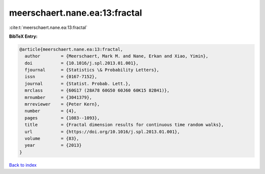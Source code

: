 meerschaert.nane.ea:13:fractal
==============================

:cite:t:`meerschaert.nane.ea:13:fractal`

**BibTeX Entry:**

.. code-block:: bibtex

   @article{meerschaert.nane.ea:13:fractal,
     author        = {Meerschaert, Mark M. and Nane, Erkan and Xiao, Yimin},
     doi           = {10.1016/j.spl.2013.01.001},
     fjournal      = {Statistics \& Probability Letters},
     issn          = {0167-7152},
     journal       = {Statist. Probab. Lett.},
     mrclass       = {60G17 (28A78 60G50 60J60 60K15 82B41)},
     mrnumber      = {3041379},
     mrreviewer    = {Peter Kern},
     number        = {4},
     pages         = {1083--1093},
     title         = {Fractal dimension results for continuous time random walks},
     url           = {https://doi.org/10.1016/j.spl.2013.01.001},
     volume        = {83},
     year          = {2013}
   }

`Back to index <../By-Cite-Keys.html>`_
